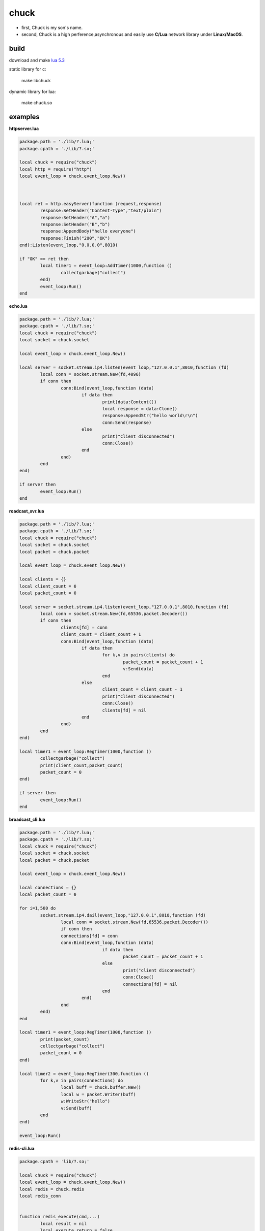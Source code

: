 =====================
chuck
=====================
* first, Chuck is my son's name.

* second, Chuck is a high perference,asynchronous and easily use **C/Lua** network library under **Linux/MacOS**.

~~~~~~
build
~~~~~~
download and make  `lua 5.3 <http://www.lua.org/>`_

static library for c:

	make libchuck

dynamic library for lua:

	make chuck.so


~~~~~~~~~~
examples
~~~~~~~~~~
**httpserver.lua**

.. code-block:: lua

	package.path = './lib/?.lua;'
	package.cpath = './lib/?.so;'
	
	local chuck = require("chuck")
	local http = require("http")
	local event_loop = chuck.event_loop.New()
	
	
	
	local ret = http.easyServer(function (request,response)
		response:SetHeader("Content-Type","text/plain")
		response:SetHeader("A","a")
		response:SetHeader("B","b")
		response:AppendBody("hello everyone")
		response:Finish("200","OK")
	end):Listen(event_loop,"0.0.0.0",8010)
	
	if "OK" == ret then
		local timer1 = event_loop:AddTimer(1000,function ()
			collectgarbage("collect")
		end)
		event_loop:Run()
	end

**echo.lua**

.. code-block:: lua

	package.path = './lib/?.lua;'
	package.cpath = './lib/?.so;'
	local chuck = require("chuck")
	local socket = chuck.socket

	local event_loop = chuck.event_loop.New()

	local server = socket.stream.ip4.listen(event_loop,"127.0.0.1",8010,function (fd)
		local conn = socket.stream.New(fd,4096)
		if conn then
			conn:Bind(event_loop,function (data)
				if data then 
					print(data:Content())
					local response = data:Clone()
					response:AppendStr("hello world\r\n")
					conn:Send(response)
				else
					print("client disconnected") 
					conn:Close() 
				end
			end)
		end
	end)

	if server then
		event_loop:Run()
	end

**roadcast_svr.lua**

.. code-block:: lua

	package.path = './lib/?.lua;'
	package.cpath = './lib/?.so;'
	local chuck = require("chuck")
	local socket = chuck.socket
	local packet = chuck.packet

	local event_loop = chuck.event_loop.New()

	local clients = {}
	local client_count = 0
	local packet_count = 0

	local server = socket.stream.ip4.listen(event_loop,"127.0.0.1",8010,function (fd)
		local conn = socket.stream.New(fd,65536,packet.Decoder())
		if conn then
			clients[fd] = conn
			client_count = client_count + 1
			conn:Bind(event_loop,function (data)
				if data then 
					for k,v in pairs(clients) do
						packet_count = packet_count + 1
						v:Send(data)
					end
				else
					client_count = client_count - 1
					print("client disconnected") 
					conn:Close()
					clients[fd] = nil 
				end
			end)
		end
	end)

	local timer1 = event_loop:RegTimer(1000,function ()
		collectgarbage("collect")
		print(client_count,packet_count)
		packet_count = 0
	end)

	if server then
		event_loop:Run()
	end

**broadcast_cli.lua**

.. code-block:: lua

	package.path = './lib/?.lua;'
	package.cpath = './lib/?.so;'
	local chuck = require("chuck")
	local socket = chuck.socket
	local packet = chuck.packet

	local event_loop = chuck.event_loop.New()

	local connections = {}
	local packet_count = 0

	for i=1,500 do
		socket.stream.ip4.dail(event_loop,"127.0.0.1",8010,function (fd)
			local conn = socket.stream.New(fd,65536,packet.Decoder())
			if conn then
			connections[fd] = conn
			conn:Bind(event_loop,function (data)
					if data then 
						packet_count = packet_count + 1
					else
						print("client disconnected") 
						conn:Close()
						connections[fd] = nil 
					end
				end)
			end
		end)
	end

	local timer1 = event_loop:RegTimer(1000,function ()
		print(packet_count)
		collectgarbage("collect")
		packet_count = 0
	end)

	local timer2 = event_loop:RegTimer(300,function ()
		for k,v in pairs(connections) do
			local buff = chuck.buffer.New()
			local w = packet.Writer(buff)
			w:WriteStr("hello")
			v:Send(buff)
		end
	end)

	event_loop:Run()


**redis-cli.lua**

.. code-block:: lua

	package.cpath = 'lib/?.so;'

	local chuck = require("chuck")
	local event_loop = chuck.event_loop.New()
	local redis = chuck.redis
	local redis_conn


	function redis_execute(cmd,...)
		local result = nil
		local execute_return = false
		local ret = redis_conn:Execute(function(reply,err)
			if not err then
				print("Execute ok")
			else
				print("Execute error:" .. err)
			end
			result = reply
			execute_return = true
		end,cmd,...)

		if not ret then
			while not execute_return do
				event_loop:Run(100)
			end

			return result
		else
			print("Execute error:" .. ret)
			return nil
		end
	end

	local function do_command(str)
		local func = load(str)
		if func then
			func()
		end
	end

	local function read_command()
		io.stdout:write(">>")

		local chunk = ""

		while true do
			local cmd_line = io.stdin:read("L")
			if #cmd_line > 1 then
				if string.byte(cmd_line,#cmd_line-1) ~= 92 then
					chunk = chunk .. cmd_line
					break
				else
					chunk = chunk .. string.sub(cmd_line,1,#cmd_line-2) .. "\n"
					io.stdout:write(">>>")
				end
			else
				break
			end	
		end

		if chunk ~= "" then
			do_command(chunk)
		end
	end


	if arg == nil or #arg ~= 2 then
		print("useage:lua redis-cli.lua ip port")
	else
	   local ip,port = arg[1],arg[2]
	   local stop
	   redis.Connect_ip4(event_loop,ip,port,function (conn)
		redis_conn = conn
		stop = true
		if not redis_conn then
			print(string.format("connect to redis server %s:%d failed",ip,port))
		else
			print("hello to redis-cli.lua! use \ to sperate mutil line!")
		end
	   end)

	   while not stop do
		event_loop:Run(100)
	   end

	   while redis_conn do
			read_command()	
	   end
	end

.. image:: img/redis_cli.png	

~~~~~~~~
customer
~~~~~~~~

.. image:: img/20150811163353.jpg

